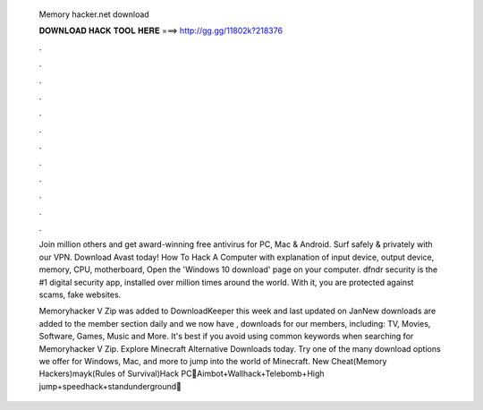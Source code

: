  Memory hacker.net download
  
  
  
  𝐃𝐎𝐖𝐍𝐋𝐎𝐀𝐃 𝐇𝐀𝐂𝐊 𝐓𝐎𝐎𝐋 𝐇𝐄𝐑𝐄 ===> http://gg.gg/11802k?218376
  
  
  
  .
  
  
  
  .
  
  
  
  .
  
  
  
  .
  
  
  
  .
  
  
  
  .
  
  
  
  .
  
  
  
  .
  
  
  
  .
  
  
  
  .
  
  
  
  .
  
  
  
  .
  
  Join million others and get award-winning free antivirus for PC, Mac & Android. Surf safely & privately with our VPN. Download Avast today! How To Hack A Computer with explanation of input device, output device, memory, CPU, motherboard, Open the 'Windows 10 download' page on your computer. dfndr security is the #1 digital security app, installed over million times around the world. With it, you are protected against scams, fake websites.
  
  Memoryhacker V Zip was added to DownloadKeeper this week and last updated on JanNew downloads are added to the member section daily and we now have , downloads for our members, including: TV, Movies, Software, Games, Music and More. It's best if you avoid using common keywords when searching for Memoryhacker V Zip. Explore Minecraft Alternative Downloads today. Try one of the many download options we offer for Windows, Mac, and more to jump into the world of Minecraft. New Cheat(Memory Hackers)mayk(Rules of Survival)Hack PC💚Aimbot+Wallhack+Telebomb+High jump+speedhack+standunderground💚 
